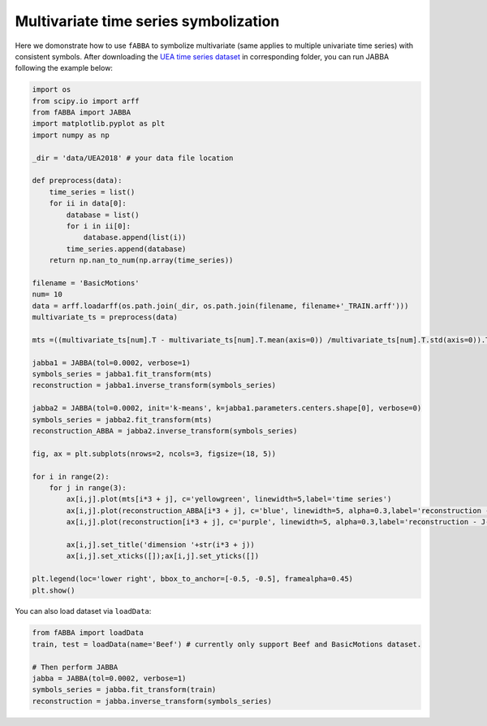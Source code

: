 Multivariate time series symbolization
======================================


Here we domonstrate how to use ``fABBA`` to symbolize multivariate (same applies to multiple univariate time series) with consistent symbols. After downloading the `UEA time series dataset <https://www.timeseriesclassification.com/>`_ in corresponding folder, you can run JABBA following the example below:


.. code:: python

    import os
    from scipy.io import arff
    from fABBA import JABBA
    import matplotlib.pyplot as plt
    import numpy as np

    _dir = 'data/UEA2018' # your data file location

    def preprocess(data):
        time_series = list()
        for ii in data[0]:
            database = list()
            for i in ii[0]:
                database.append(list(i))
            time_series.append(database)
        return np.nan_to_num(np.array(time_series))

    filename = 'BasicMotions'
    num= 10
    data = arff.loadarff(os.path.join(_dir, os.path.join(filename, filename+'_TRAIN.arff')))
    multivariate_ts = preprocess(data)

    mts =((multivariate_ts[num].T - multivariate_ts[num].T.mean(axis=0)) /multivariate_ts[num].T.std(axis=0)).T

    jabba1 = JABBA(tol=0.0002, verbose=1)
    symbols_series = jabba1.fit_transform(mts)
    reconstruction = jabba1.inverse_transform(symbols_series)
    
    jabba2 = JABBA(tol=0.0002, init='k-means', k=jabba1.parameters.centers.shape[0], verbose=0)
    symbols_series = jabba2.fit_transform(mts)
    reconstruction_ABBA = jabba2.inverse_transform(symbols_series)
    
    fig, ax = plt.subplots(nrows=2, ncols=3, figsize=(18, 5))
    
    for i in range(2):
        for j in range(3):
            ax[i,j].plot(mts[i*3 + j], c='yellowgreen', linewidth=5,label='time series')
            ax[i,j].plot(reconstruction_ABBA[i*3 + j], c='blue', linewidth=5, alpha=0.3,label='reconstruction - J-ABBA')
            ax[i,j].plot(reconstruction[i*3 + j], c='purple', linewidth=5, alpha=0.3,label='reconstruction - J-fABBA')
    
            ax[i,j].set_title('dimension '+str(i*3 + j))
            ax[i,j].set_xticks([]);ax[i,j].set_yticks([])
    
    plt.legend(loc='lower right', bbox_to_anchor=[-0.5, -0.5], framealpha=0.45)
    plt.show()


.. image:: images/jabba/all_BasicMotions56.png
    :width: 720


You can also load dataset via ``loadData``:

.. code:: python
    
    from fABBA import loadData
    train, test = loadData(name='Beef') # currently only support Beef and BasicMotions dataset. 

    # Then perform JABBA
    jabba = JABBA(tol=0.0002, verbose=1)
    symbols_series = jabba.fit_transform(train)
    reconstruction = jabba.inverse_transform(symbols_series)
    
